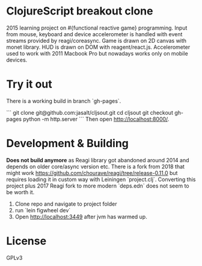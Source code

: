 * ClojureScript breakout clone

2015 learning project on #{functional reactive game} programming. Input from mouse, keyboard and device accelerometer is handled with event streams provided by reagi/coreasync. Game is drawn on 2D canvas with monet library. HUD is drawn on DOM with reagent/react.js. Accelerometer used to work with 2011 Macbook Pro but nowadays works only on mobile devices.

* Try it out
There is a working build in branch `gh-pages`.

```
git clone git@github.com:jasalt/cljsout.git
cd cljsout
git checkout gh-pages
python -m http.server
```
Then open http://localhost:8000/.

* Development & Building

*Does not build anymore* as Reagi library got abandoned around 2014 and depends on older core/async version etc. There is a fork from 2018 that might work https://github.com/chourave/reagi/tree/release-0.11.0 but requires loading it in custom way with Leiningen `project.clj`. Converting this project plus 2017 Reagi fork to more modern `deps.edn` does not seem to be worth it.

1) Clone repo and navigate to project folder
2) run `lein figwheel dev`
3) Open http://localhost:3449 after jvm has warmed up.

* License

GPLv3
 
